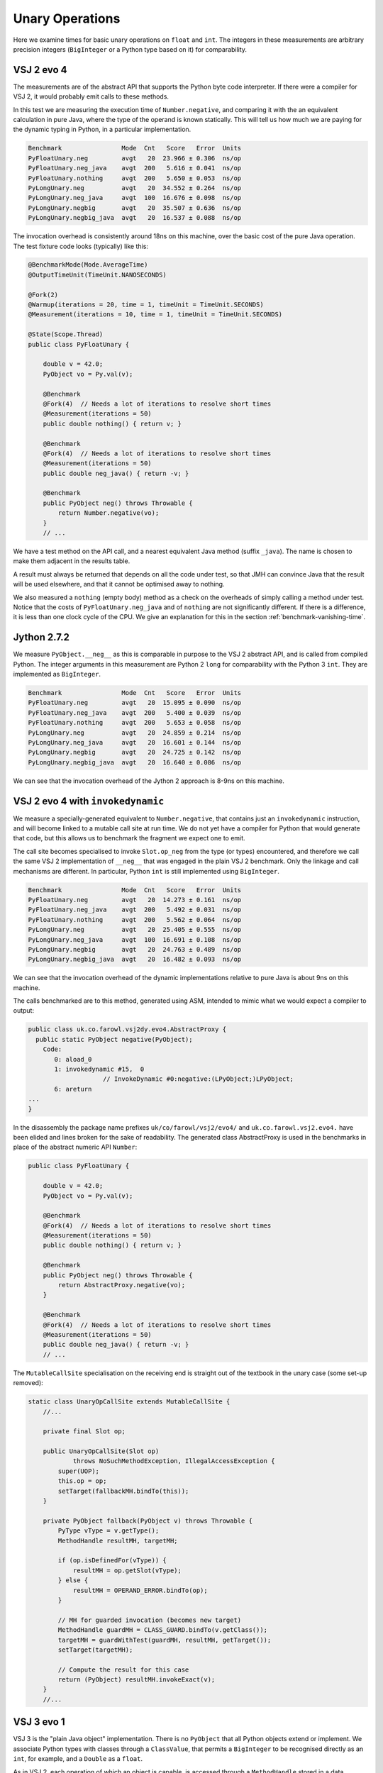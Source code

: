 ..  performance/unary-operations.rst


Unary Operations
################

Here we examine times for basic unary operations on ``float`` and ``int``.
The integers in these measurements are arbitrary precision integers
(``BigInteger`` or a Python type based on it)
for comparability.


VSJ 2 evo 4
***********

The measurements are of the abstract API
that supports the Python byte code interpreter.
If there were a compiler for VSJ 2,
it would probably emit calls to these methods.

In this test we are measuring the execution time of ``Number.negative``,
and comparing it with the an equivalent calculation in pure Java,
where the type of the operand is known statically.
This will tell us how much we are paying for the dynamic typing in Python,
in a particular implementation.

..  code:: none

    Benchmark                Mode  Cnt   Score   Error  Units
    PyFloatUnary.neg         avgt   20  23.966 ± 0.306  ns/op
    PyFloatUnary.neg_java    avgt  200   5.616 ± 0.041  ns/op
    PyFloatUnary.nothing     avgt  200   5.650 ± 0.053  ns/op
    PyLongUnary.neg          avgt   20  34.552 ± 0.264  ns/op
    PyLongUnary.neg_java     avgt  100  16.676 ± 0.098  ns/op
    PyLongUnary.negbig       avgt   20  35.507 ± 0.636  ns/op
    PyLongUnary.negbig_java  avgt   20  16.537 ± 0.088  ns/op

The invocation overhead is consistently around 18ns on this machine,
over the basic cost of the pure Java operation.
The test fixture code looks (typically) like this:

..  code:: java

    @BenchmarkMode(Mode.AverageTime)
    @OutputTimeUnit(TimeUnit.NANOSECONDS)

    @Fork(2)
    @Warmup(iterations = 20, time = 1, timeUnit = TimeUnit.SECONDS)
    @Measurement(iterations = 10, time = 1, timeUnit = TimeUnit.SECONDS)

    @State(Scope.Thread)
    public class PyFloatUnary {

        double v = 42.0;
        PyObject vo = Py.val(v);

        @Benchmark
        @Fork(4)  // Needs a lot of iterations to resolve short times
        @Measurement(iterations = 50)
        public double nothing() { return v; }

        @Benchmark
        @Fork(4)  // Needs a lot of iterations to resolve short times
        @Measurement(iterations = 50)
        public double neg_java() { return -v; }

        @Benchmark
        public PyObject neg() throws Throwable {
            return Number.negative(vo);
        }
        // ...

We have a test method on the API call,
and a nearest equivalent Java method (suffix ``_java``).
The name is chosen to make them adjacent in the results table.

A result must always be returned that depends on all the code under test,
so that JMH can convince Java that the result will be used elsewhere,
and that it cannot be optimised away to nothing.

We also measured a ``nothing`` (empty body) method
as a check on the overheads of simply calling a method under test.
Notice that the costs of ``PyFloatUnary.neg_java`` and of ``nothing``
are not significantly different.
If there is a difference, it is less than one clock cycle of the CPU.
We give an explanation for this in the section
:ref:`benchmark-vanishing-time`.


Jython 2.7.2
************

We measure ``PyObject.__neg__``
as this is comparable in purpose to the VSJ 2 abstract API,
and is called from compiled Python.
The integer arguments in this measurement are Python 2 ``long``
for comparability with the Python 3 ``int``.
They are implemented as ``BigInteger``.

..  code:: none

    Benchmark                Mode  Cnt   Score   Error  Units
    PyFloatUnary.neg         avgt   20  15.095 ± 0.090  ns/op
    PyFloatUnary.neg_java    avgt  200   5.400 ± 0.039  ns/op
    PyFloatUnary.nothing     avgt  200   5.653 ± 0.058  ns/op
    PyLongUnary.neg          avgt   20  24.859 ± 0.214  ns/op
    PyLongUnary.neg_java     avgt   20  16.601 ± 0.144  ns/op
    PyLongUnary.negbig       avgt   20  24.725 ± 0.142  ns/op
    PyLongUnary.negbig_java  avgt   20  16.640 ± 0.086  ns/op

We can see that the invocation overhead of the Jython 2 approach
is 8-9ns on this machine.


VSJ 2 evo 4 with ``invokedynamic``
**********************************

We measure a specially-generated equivalent to ``Number.negative``,
that contains just an ``invokedynamic`` instruction,
and will become linked to a mutable call site at run time.
We do not yet have a compiler for Python that would generate that code,
but this allows us to benchmark the fragment we expect one to emit.

The call site becomes specialised to invoke ``Slot.op_neg``
from the type (or types) encountered,
and therefore we call the same VSJ 2 implementation of ``__neg__``
that was engaged in the plain VSJ 2 benchmark.
Only the linkage and call mechanisms are different.
In particular, Python ``int`` is still implemented using ``BigInteger``.

..  code:: none

    Benchmark                Mode  Cnt   Score   Error  Units
    PyFloatUnary.neg         avgt   20  14.273 ± 0.161  ns/op
    PyFloatUnary.neg_java    avgt  200   5.492 ± 0.031  ns/op
    PyFloatUnary.nothing     avgt  200   5.562 ± 0.064  ns/op
    PyLongUnary.neg          avgt   20  25.405 ± 0.555  ns/op
    PyLongUnary.neg_java     avgt  100  16.691 ± 0.108  ns/op
    PyLongUnary.negbig       avgt   20  24.763 ± 0.489  ns/op
    PyLongUnary.negbig_java  avgt   20  16.482 ± 0.093  ns/op

We can see that the invocation overhead of the dynamic implementations
relative to pure Java is about 9ns on this machine.

The calls benchmarked are to this method, generated using ASM,
intended to mimic what we would expect a compiler to output:

..  code:: none

    public class uk.co.farowl.vsj2dy.evo4.AbstractProxy {
      public static PyObject negative(PyObject);
        Code:
           0: aload_0
           1: invokedynamic #15,  0
                        // InvokeDynamic #0:negative:(LPyObject;)LPyObject;
           6: areturn
    ...
    }

In the disassembly the package name prefixes ``uk/co/farowl/vsj2/evo4/``
and ``uk.co.farowl.vsj2.evo4.``
have been elided and lines broken for the sake of readability.
The generated class AbstractProxy is used in the benchmarks
in place of the abstract numeric API ``Number``:

..  code:: java

    public class PyFloatUnary {

        double v = 42.0;
        PyObject vo = Py.val(v);

        @Benchmark
        @Fork(4)  // Needs a lot of iterations to resolve short times
        @Measurement(iterations = 50)
        public double nothing() { return v; }

        @Benchmark
        public PyObject neg() throws Throwable {
            return AbstractProxy.negative(vo);
        }

        @Benchmark
        @Fork(4)  // Needs a lot of iterations to resolve short times
        @Measurement(iterations = 50)
        public double neg_java() { return -v; }
        // ...


The ``MutableCallSite`` specialisation on the receiving end
is straight out of the textbook in the unary case (some set-up removed):

..  code:: java

    static class UnaryOpCallSite extends MutableCallSite {
        //...

        private final Slot op;

        public UnaryOpCallSite(Slot op)
                throws NoSuchMethodException, IllegalAccessException {
            super(UOP);
            this.op = op;
            setTarget(fallbackMH.bindTo(this));
        }

        private PyObject fallback(PyObject v) throws Throwable {
            PyType vType = v.getType();
            MethodHandle resultMH, targetMH;

            if (op.isDefinedFor(vType)) {
                resultMH = op.getSlot(vType);
            } else {
                resultMH = OPERAND_ERROR.bindTo(op);
            }

            // MH for guarded invocation (becomes new target)
            MethodHandle guardMH = CLASS_GUARD.bindTo(v.getClass());
            targetMH = guardWithTest(guardMH, resultMH, getTarget());
            setTarget(targetMH);

            // Compute the result for this case
            return (PyObject) resultMH.invokeExact(v);
        }
        //...


VSJ 3 evo 1
***********

VSJ 3 is the "plain Java object" implementation.
There is no ``PyObject`` that all Python objects extend or implement.
We associate Python types with classes through a ``ClassValue``,
that permits a ``BigInteger`` to be recognised directly as an ``int``,
for example,
and a ``Double`` as a ``float``.

As in VSJ 2,
each operation of which an object is capable,
is accessed through a ``MethodHandle``
stored in a data structure that describes the Python type.
Since the Python type is no longer written on the object, in VSJ 3,
finding the handle is less direct than in VSJ 2,
and we should expect the extra work
(a call to ``ClassValue.get()``)
to show in the time taken to invoke the operation.

..  code:: none

    Benchmark                Mode  Cnt   Score   Error  Units
    PyFloatUnary.neg         avgt   20  31.125 ± 0.377  ns/op
    PyFloatUnary.neg_java    avgt  200   5.646 ± 0.050  ns/op
    PyFloatUnary.nothing     avgt  200   5.773 ± 0.070  ns/op
    PyLongUnary.neg          avgt   20  26.226 ± 0.809  ns/op
    PyLongUnary.neg_java     avgt  100   5.441 ± 0.052  ns/op
    PyLongUnary.negbig       avgt   20  32.605 ± 0.663  ns/op
    PyLongUnary.negbig_java  avgt   20  16.509 ± 0.109  ns/op

Compared with VSJ 2 evo4,
the overhead for ``float`` has indeed increased to 25ns (up from around 18ns),
but in fact we are doing slightly better than VSJ 2 with ``int``.
This will count when we are interpreting CPython byte code.
We have no measurements (at the time of writing)
to tell us whether this is important
relative to the overhead of the interpreter loop.

The comparison with VSJ 2 is not quite direct,
since in VSJ 3 we represent ``int`` by ``Integer``,
if the value is not too big.
This saves work in ``PyLongUnary.neg``.
Its comparator ``PyLongUnary.neg_java``
is written using a primitive Java ``int``.


VSJ 3 evo 1 with ``invokedynamic``
**********************************

VSJ 3 also supports binding the ``MethodHandle``\s
into ``invokedynamic`` call sites.
The mechanism for doing so is more complex
than the one we layered onto VSJ 2,
but in return we create the possibility of binding versions
specialised to the argument(s).
For example, the call site in ``PyLongUnary.neg``
will be bound to a method with signature ``Object __neg__(Integer)``.
Binding is a one-time cost (per call site and type).

..  code:: none

    Benchmark                Mode  Cnt   Score   Error  Units
    PyFloatUnary.neg         avgt   20  12.590 ± 0.108  ns/op
    PyFloatUnary.neg_java    avgt  200   5.511 ± 0.025  ns/op
    PyFloatUnary.nothing     avgt  200   5.612 ± 0.053  ns/op
    PyLongUnary.neg          avgt   20  12.913 ± 0.051  ns/op
    PyLongUnary.neg_java     avgt  100   5.408 ± 0.053  ns/op
    PyLongUnary.negbig       avgt   20  16.752 ± 0.341  ns/op
    PyLongUnary.negbig_java  avgt   20  16.544 ± 0.117  ns/op

For ``float`` and small ``int`` the overhead is just 7ns,
while for ``int`` big enough to need a ``BigInteger``,
we there seems to be no overhead at all.


Analysis
********

Basic Slot Dispatch
===================

The plain VSJ 2 implementation dispatches through a ``MethodHandle``
in the following way:

..  code:: java

    public class Number extends Abstract { // ...
        public static PyObject negative(PyObject v) throws Throwable {
            try {
                return (PyObject) v.getType().op_neg.invokeExact(v);
            } catch (Slot.EmptyException e) {
                throw operandError("unary -", v);
            }
        }
        // ...

..  code:: java

    class PyFloat extends AbstractPyObject { // ...

        private PyObject __neg__() { return new PyFloat(-value); }

The 18ns that this dispatch costs in VSJ 2 on the test machine
is not very much time:
not enough to create frames for the apparent depth of call the stack.
We explain this in terms of in-lining carried out by Java HotSpot.

For example, in the floating-point benchmark,
we should expect ``Number.negative`` to have been in-lined at the call site,
and specialised for ``PyFloat``.
At the same time, the ``PyFloat`` constructor call will have been
in-lined in ``__neg__``.
The residual time probably consists of a guard
(a check that ``v`` is in fact a ``PyFloat``),
and a call to ``TYPE.op_neg.invokeExact`` on the optimised handle.

In comparison, Jython 2 dispatch consists of a Java virtual method call
to ``PyObject.__neg__``,
overridden by ``PyFloat.__neg__``,
which itself has essentially the same form as in the VSJ 2 implementation.
This dispatch costs only about 8ns,
suggesting that the virtual call is fully in-lined,
and specialised to ``PyFloat``,
after a simple guard on type.


.. _benchmark-invoke-barrier:

The ``invokeExact`` Barrier
===========================

Jython is significantly quicker than plain VSJ 2.
It begins to look as if the called implementation of ``Number.negative``
cannot be in-lined across an ``invokeExact`` call.
The equivalent path in VSJ 3 displays the same problem.
Why might this be?

Inlining is not safe here because
Java cannot tell that the handle stored in a ``PyType`` will not change.
We cannot declare it ``final`` in ``PyType`` generally,
since in some types (although not ``int`` or ``float``)
the handle will be re-written
when ``__neg__`` is defined in the called type or an ancestor.
In Python this can happen at any time.

This sets a limit to what can be expected of interpreted CPython byte code.


Recovery with ``invokedynamic``
===============================

Turning now to VSJ 2 with ``invokedynamic``,
performance recovers to equal that of Jython 2,
suggesting that the JVM is successfully in-lining the method handles
installed by the ``UnaryOpCallSite``.
We apply a class-guard that wraps the ``op_neg`` handle,
and falls back to a method that will look for the correct handle.
When the JVM specialises the in-lined call in Jython 2,
it too must check the specialisation applies to each new argument.
The timings tell us the checks in VSJ 2 cost no more than those in Jython 2.

By installing the handle on ``__neg__`` as the target of the call site,
the run-time system implicitly guarantees to the JVM that in-lining is safe.
We have to use a mutable call site,
one where the handle may change,
because a new class may come along at any time and fail the class guard.
Then we will re-write the target,
and the JVM will respond by adapting the in-line code.

The call site we implemented in VSJ 2 with ``invokedynamic``
is incorrect in this respect.
It assumes no re-definition of ``__neg__`` will occur,
which is correct for the types in the test but will not do long-term.
For types that allow re-assignment of special functions
(something the type object must indicate is a possibility),
and for types that allow object type to be changed,
a different handle should be installed
that always goes via ``op_neg`` in the type the object (currently) has.

The VSJ 3 call site is designed to allow for mutable types.
For immutable types like ``int`` and ``float``
it will install the fast path.

.. _benchmark-unary-class-specific-dispatch:

Dispatch Specific to Java Class
===============================

The other big difference in VSJ 3 from VSJ 2 is
the adoption of multiple types as implementations of
a built-in Python object type.
Operations are defined separately for each implementing Java class,
and it is these definitions that the abstract API will invoke.

..  code:: java

    public class Number extends Abstract { // ...
        public static PyObject negative(PyObject v) throws Throwable {
            try {
                return Operations.of(v).op_neg.invokeExact(v);
            } catch (Slot.EmptyException e) {
                throw operandError(Slot.op_neg, v);
            }
        }
        // ...

..  code:: java

    class PyFloatMethods { // ...

        static Object __neg__(PyFloat self) { return -self.value; }
        static Object __neg__(Double self) { return -self.doubleValue(); }

The ``PyFloat`` implementation exists so that
we may sub-class ``float`` in Python.
A method is defined for all implementing classes (or for a super-class),
or it is not defined for the type,
and the slot will then either be inherited or be empty.

When binding the target for a newly-encountered call into a call site,
the site will find the definition for that class
and (for immutable types) bind that directly.
If the method is not defined,
it will bind one that raises a Python ``TypeError``.

It is clear in the timings that specialisation and
the simpler ``MethodHandle``\s
do reduce the overhead as hoped,
beating Jython 2 by a small margin.
